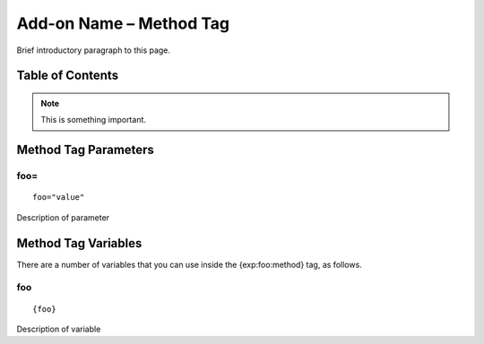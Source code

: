 Add-on Name – Method Tag
========================

Brief introductory paragraph to this page.

Table of Contents
-----------------


.. note:: This is something important.

Method Tag Parameters
---------------------


foo=
~~~~

::

	foo="value"

Description of parameter

Method Tag Variables
--------------------

There are a number of variables that you can use inside the
{exp:foo:method} tag, as follows.


foo
~~~

::

	{foo}

Description of variable

